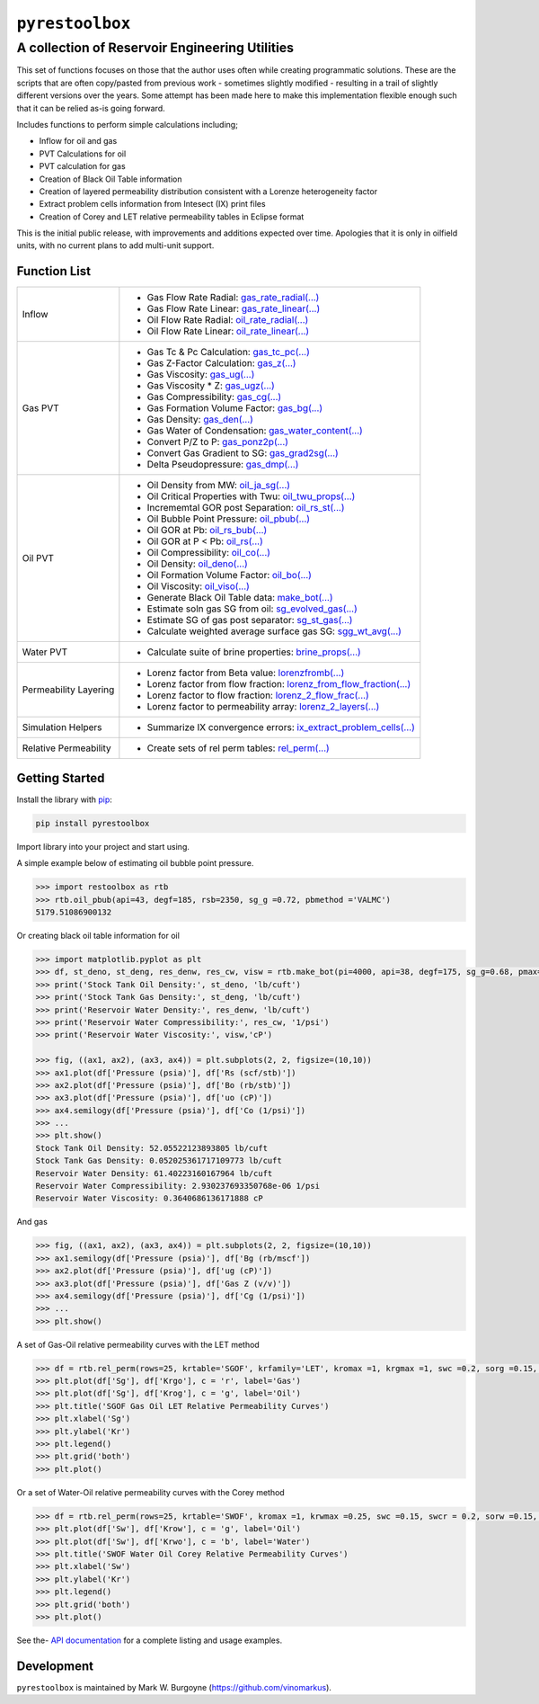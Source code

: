 ===================================
``pyrestoolbox``
===================================

-----------------------------
A collection of Reservoir Engineering Utilities
-----------------------------

This set of functions focuses on those that the author uses often while creating programmatic solutions. These are the scripts that are often copy/pasted from previous work - sometimes slightly modified - resulting in a trail of slightly different versions over the years. Some attempt has been made here to make this implementation flexible enough such that it can be relied as-is going forward.

Includes functions to perform simple calculations including;

- Inflow for oil and gas
- PVT Calculations for oil
- PVT calculation for gas
- Creation of Black Oil Table information
- Creation of layered permeability distribution consistent with a Lorenze heterogeneity factor
- Extract problem cells information from Intesect (IX) print files
- Creation of Corey and LET relative permeability tables in Eclipse format

This is the initial public release, with improvements and additions expected over time. Apologies that it is only in oilfield units, with no current plans to add multi-unit support.

Function List
=============

+-------------------------+---------------------------------------------------------------------------------------------------------------------------------+
| Inflow                  | - Gas Flow Rate Radial: `gas_rate_radial(...) <./docs/api.rst#pyrestoolbox.gas_rate_radial>`_                                   |
|                         | - Gas Flow Rate Linear: `gas_rate_linear(...) <./docs/api.html#pyrestoolbox.gas_rate_linear>`_                                  |
|                         | - Oil Flow Rate Radial: `oil_rate_radial(...) <./docs/api.html#pyrestoolbox.pyrestoolbox.oil_rate_radial>`_                     |
|                         | - Oil Flow Rate Linear: `oil_rate_linear(...) <./docs/api.html#pyrestoolbox.pyrestoolbox.oil_rate_radial>`_                     |
+-------------------------+---------------------------------------------------------------------------------------------------------------------------------+
| Gas PVT                 | - Gas Tc & Pc Calculation: `gas_tc_pc(...) <./docs/api.html#pyrestoolbox.gas_tc_pc>`_                                           |
|                         | - Gas Z-Factor Calculation: `gas_z(...) <./docs/api.html#pyrestoolbox.gas_z>`_                                                  |
|                         | - Gas Viscosity: `gas_ug(...) <./docs/api.html#pyrestoolbox.gas_ug>`_                                                           |
|                         | - Gas Viscosity * Z: `gas_ugz(...) <./docs/api.html#pyrestoolbox.gas_ugz>`_                                                     |
|                         | - Gas Compressibility: `gas_cg(...) <./docs/api.html#pyrestoolbox.gas_cg>`_                                                     |
|                         | - Gas Formation Volume Factor: `gas_bg(...) <./docs/api.html#pyrestoolbox.gas_bg>`_                                             |   
|                         | - Gas Density: `gas_den(...) <./docs/api.html#pyrestoolbox.gas_den>`_                                                           |
|                         | - Gas Water of Condensation: `gas_water_content(...) <./docs/api.html#pyrestoolbox.gas_water_content>`_                         |                       
|                         | - Convert P/Z to P: `gas_ponz2p(...) <./docs/api.html#pyrestoolbox.gas_ponz2p>`_                                                |
|                         | - Convert Gas Gradient to SG: `gas_grad2sg(...) <./docs/api.html#pyrestoolbox.gas_grad2sg>`_                                    |            
|                         | - Delta Pseudopressure: `gas_dmp(...) <./docs/api.html#pyrestoolbox.gas_dmp>`_                                                  |
+-------------------------+---------------------------------------------------------------------------------------------------------------------------------+
| Oil PVT                 | - Oil Density from MW: `oil_ja_sg(...) <./docs/api.html#pyrestoolbox.oil_ja_sg>`_                                               |
|                         | - Oil Critical Properties with Twu: `oil_twu_props(...) <./docs/api.html#pyrestoolbox.oil_twu_props>`_                          |
|                         | - Incrememtal GOR post Separation: `oil_rs_st(...) <./docs/api.html#pyrestoolbox.oil_rs_st>`_                                   |
|                         | - Oil Bubble Point Pressure: `oil_pbub(...) <./docs/api.html#pyrestoolbox.oil_pbub>`_                                           |
|                         | - Oil GOR at Pb: `oil_rs_bub(...) <./docs/api.html#oil_rs_bub>`_                                                                |
|                         | - Oil GOR at P < Pb: `oil_rs(...) <./docs/api.html#pyrestoolbox.oil_rs>`_                                                       |
|                         | - Oil Compressibility: `oil_co(...) <./docs/api.html#pyrestoolbox.oil_co>`_                                                     |
|                         | - Oil Density: `oil_deno(...) <./docs/api.html#pyrestoolbox.oil_deno>`_                                                         |
|                         | - Oil Formation Volume Factor: `oil_bo(...) <./docs/api.html#pyrestoolbox.oil_bo>`_                                             |
|                         | - Oil Viscosity: `oil_viso(...) <./docs/api.html#pyrestoolbox.oil_viso>`_                                                       |
|                         | - Generate Black Oil Table data: `make_bot(...) <./docs/api.html#pyrestoolbox.make_bot>`_                                       |
|                         | - Estimate soln gas SG from oil: `sg_evolved_gas(...) <./docs/api.html#pyrestoolbox.sg_evolved_gas>`_                           |
|                         | - Estimate SG of gas post separator: `sg_st_gas(...) <./docs/api.html#pyrestoolbox.sg_st_gas>`_                                 |
|                         | - Calculate weighted average surface gas SG: `sgg_wt_avg(...) <./docs/api.html#pyrestoolbox.sgg_wt_avg>`_                       |
+-------------------------+---------------------------------------------------------------------------------------------------------------------------------+
| Water PVT               | - Calculate suite of brine properties: `brine_props(...) <./docs/api.html#pyrestoolbox.brine_props>`_                           |
+-------------------------+---------------------------------------------------------------------------------------------------------------------------------+
| Permeability Layering   | - Lorenz factor from Beta value: `lorenzfromb(...) <./docs/api.html#pyrestoolbox.lorenzfromb>`_                                 |
|                         | - Lorenz factor from flow fraction: `lorenz_from_flow_fraction(...) <./docs/api.html#pyrestoolbox.lorenz_from_flow_fraction>`_  |
|                         | - Lorenz factor to flow fraction: `lorenz_2_flow_frac(...) <./docs/api.html#pyrestoolbox.lorenz_2_flow_frac>`_                  |
|                         | - Lorenz factor to permeability array: `lorenz_2_layers(...) <./docs/api.html#pyrestoolbox.lorenz_2_layers>`_                   |        
+-------------------------+---------------------------------------------------------------------------------------------------------------------------------+
| Simulation Helpers      | - Summarize IX convergence errors: `ix_extract_problem_cells(...) <./docs/api.html#pyrestoolbox.ix_extract_problem_cells>`_     |
+-------------------------+---------------------------------------------------------------------------------------------------------------------------------+
| Relative Permeability   | - Create sets of rel perm tables: `rel_perm(...) <./docs/api.html#pyrestoolbox.rel_perm>`_                                      |
+-------------------------+---------------------------------------------------------------------------------------------------------------------------------+



Getting Started
===============

Install the library with  `pip <https://pip.pypa.io/en/stable/>`_:

.. code-block:: shell

    pip install pyrestoolbox


Import library into your project and start using. 

A simple example below of estimating oil bubble point pressure.

.. code-block:: python

    >>> import restoolbox as rtb
    >>> rtb.oil_pbub(api=43, degf=185, rsb=2350, sg_g =0.72, pbmethod ='VALMC')
    5179.51086900132


Or creating black oil table information for oil

.. code-block:: python

    >>> import matplotlib.pyplot as plt
    >>> df, st_deno, st_deng, res_denw, res_cw, visw = rtb.make_bot(pi=4000, api=38, degf=175, sg_g=0.68, pmax=5000, pb=3900, rsb=2300, nrows=50)
    >>> print('Stock Tank Oil Density:', st_deno, 'lb/cuft')
    >>> print('Stock Tank Gas Density:', st_deng, 'lb/cuft')
    >>> print('Reservoir Water Density:', res_denw, 'lb/cuft')
    >>> print('Reservoir Water Compressibility:', res_cw, '1/psi')
    >>> print('Reservoir Water Viscosity:', visw,'cP')

    >>> fig, ((ax1, ax2), (ax3, ax4)) = plt.subplots(2, 2, figsize=(10,10))
    >>> ax1.plot(df['Pressure (psia)'], df['Rs (scf/stb)'])
    >>> ax2.plot(df['Pressure (psia)'], df['Bo (rb/stb)'])
    >>> ax3.plot(df['Pressure (psia)'], df['uo (cP)'])
    >>> ax4.semilogy(df['Pressure (psia)'], df['Co (1/psi)'])
    >>> ...
    >>> plt.show()
    Stock Tank Oil Density: 52.05522123893805 lb/cuft
    Stock Tank Gas Density: 0.052025361717109773 lb/cuft
    Reservoir Water Density: 61.40223160167964 lb/cuft
    Reservoir Water Compressibility: 2.930237693350768e-06 1/psi
    Reservoir Water Viscosity: 0.3640686136171888 cP

.. image:: https://github.com/vinomarkus/pyResToolbox/blob/main/docs/img/bot.png
    :alt: Black Oil Properties
    
And gas

.. code-block:: python

    >>> fig, ((ax1, ax2), (ax3, ax4)) = plt.subplots(2, 2, figsize=(10,10))
    >>> ax1.semilogy(df['Pressure (psia)'], df['Bg (rb/mscf'])
    >>> ax2.plot(df['Pressure (psia)'], df['ug (cP)'])
    >>> ax3.plot(df['Pressure (psia)'], df['Gas Z (v/v)'])
    >>> ax4.semilogy(df['Pressure (psia)'], df['Cg (1/psi)'])
    >>> ...
    >>> plt.show()

.. image:: https://github.com/vinomarkus/pyResToolbox/blob/main/docs/img/dry_gas.png
    :alt: Dry Gas Properties
    
A set of Gas-Oil relative permeability curves with the LET method

.. code-block:: python

    >>> df = rtb.rel_perm(rows=25, krtable='SGOF', krfamily='LET', kromax =1, krgmax =1, swc =0.2, sorg =0.15, Lo=2.5, Eo = 1.25, To = 1.75, Lg = 1.2, Eg = 1.5, Tg = 2.0)
    >>> plt.plot(df['Sg'], df['Krgo'], c = 'r', label='Gas')
    >>> plt.plot(df['Sg'], df['Krog'], c = 'g', label='Oil')
    >>> plt.title('SGOF Gas Oil LET Relative Permeability Curves')
    >>> plt.xlabel('Sg')
    >>> plt.ylabel('Kr')
    >>> plt.legend()
    >>> plt.grid('both')
    >>> plt.plot()

.. image:: https://github.com/vinomarkus/pyResToolbox/blob/main/docs/img/sgof.png
    :alt: SGOF Relative Permeability Curves

Or a set of Water-Oil relative permeability curves with the Corey method

.. code-block:: python

    >>> df = rtb.rel_perm(rows=25, krtable='SWOF', kromax =1, krwmax =0.25, swc =0.15, swcr = 0.2, sorw =0.15, no=2.5, nw=1.5)
    >>> plt.plot(df['Sw'], df['Krow'], c = 'g', label='Oil')
    >>> plt.plot(df['Sw'], df['Krwo'], c = 'b', label='Water')
    >>> plt.title('SWOF Water Oil Corey Relative Permeability Curves')
    >>> plt.xlabel('Sw')
    >>> plt.ylabel('Kr')
    >>> plt.legend()
    >>> plt.grid('both')
    >>> plt.plot()
    
.. image:: https://github.com/vinomarkus/pyResToolbox/blob/main/docs/img/swof.png
    :alt: SWOF Relative Permeability Curves

See the-  `API documentation <./docs/api.html>`_ for a complete listing and usage examples.


Development
===========
``pyrestoolbox`` is maintained by Mark W. Burgoyne (`<https://github.com/vinomarkus>`_).
